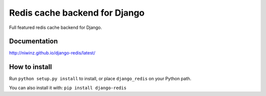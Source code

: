 ==============================
Redis cache backend for Django
==============================

Full featured redis cache backend for Django.

.. image:: https://img.shields.io/travis/niwibe/django-redis.svg?style=flat
    :target: https://travis-ci.org/niwibe/django-redis

.. image:: https://img.shields.io/pypi/v/django-redis.svg?style=flat
    :target: https://pypi.python.org/pypi/django-redis

.. image:: https://img.shields.io/pypi/dm/django-redis.svg?style=flat
    :target: https://pypi.python.org/pypi/django-redis


Documentation
-------------

http://niwinz.github.io/django-redis/latest/

How to install
--------------

Run ``python setup.py install`` to install,
or place ``django_redis`` on your Python path.

You can also install it with: ``pip install django-redis``
